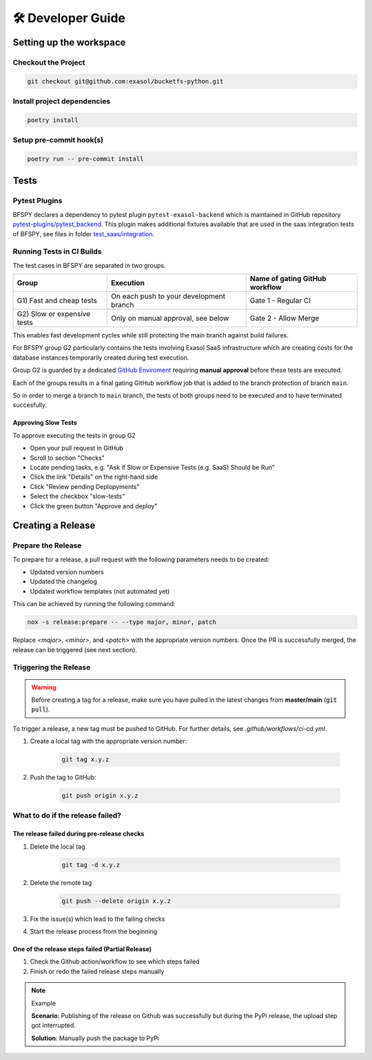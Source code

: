 🛠 Developer Guide
==================

Setting up the workspace
*************************

Checkout the Project
--------------------

.. code-block:: shell

    git checkout git@github.com:exasol/bucketfs-python.git

Install project dependencies
----------------------------

.. code-block:: shell

    poetry install

Setup pre-commit hook(s)
------------------------

.. code-block:: shell

    poetry run -- pre-commit install

Tests
*****

Pytest Plugins
--------------

BFSPY declares a dependency to pytest plugin ``pytest-exasol-backend`` which is
maintained in GitHub repository `pytest-plugins/pytest_backend
<https://github.com/exasol/pytest-plugins/tree/main/pytest-backend/>`_.  This
plugin makes additional fixtures available that are used in the saas
integration tests of BFSPY, see files in folder `test_saas/integration
<https://github.com/exasol/bucketfs-python/tree/main/test_saas/integration/>`_.

Running Tests in CI Builds
--------------------------

The test cases in BFSPY are separated in two groups.

+-----------------------------+-----------------------------------------+--------------------------------+
| Group                       | Execution                               | Name of gating GitHub workflow |
+=============================+=========================================+================================+
| G1) Fast and cheap tests    | On each push to your development branch | Gate 1 - Regular CI            |
+-----------------------------+-----------------------------------------+--------------------------------+
| G2) Slow or expensive tests | Only on manual approval, see below      | Gate 2 - Allow Merge           |
+-----------------------------+-----------------------------------------+--------------------------------+

This enables fast development cycles while still protecting the main branch
against build failures.

For BFSPY group G2 particularly contains the tests involving Exasol SaaS
infrastructure which are creating costs for the database instances temporarily
created during test execution.

Group G2 is guarded by a dedicated `GitHub Enviroment
<https://docs.github.com/en/actions/deployment/targeting-different-environments/using-environments-for-deployment#required-reviewers>`_
requiring **manual approval** before these tests are executed.

Each of the groups results in a final gating GitHub workflow job that is added to the branch protection of branch ``main``.

So in order to merge a branch to ``main`` branch, the tests of both groups need to be executed and to have terminated succesfully.

Approving Slow Tests
~~~~~~~~~~~~~~~~~~~~

To approve executing the tests in group G2

* Open your pull request in GitHub
* Scroll to section "Checks"
* Locate pending tasks, e.g. "Ask if Slow or Expensive Tests (e.g. SaaS) Should be Run"
* Click the link "Details" on the right-hand side
* Click "Review pending Deplopyments"
* Select the checkbox "slow-tests"
* Click the green button "Approve and deploy"

Creating a Release
*******************

Prepare the Release
-------------------

To prepare for a release, a pull request with the following parameters needs to be created:

- Updated version numbers
- Updated the changelog
- Updated workflow templates (not automated yet)

This can be achieved by running the following command:

.. code-block:: shell

   nox -s release:prepare -- --type major, minor, patch

Replace `<major>`, `<minor>`, and `<patch>` with the appropriate version numbers.
Once the PR is successfully merged, the release can be triggered (see next section).

Triggering the Release
----------------------

.. warning::

    Before creating a tag for a release, make sure you have pulled in the latest changes
    from **master/main** (:code:`git pull`).

To trigger a release, a new tag must be pushed to GitHub. For further details, see `.github/workflows/ci-cd.yml`.

1. Create a local tag with the appropriate version number:

    .. code-block:: shell

        git tag x.y.z

2. Push the tag to GitHub:

    .. code-block:: shell

        git push origin x.y.z


What to do if the release failed?
---------------------------------

The release failed during pre-release checks
~~~~~~~~~~~~~~~~~~~~~~~~~~~~~~~~~~~~~~~~~~~~

#. Delete the local tag

    .. code-block:: shell

        git tag -d x.y.z

#. Delete the remote tag

    .. code-block:: shell

        git push --delete origin x.y.z

#. Fix the issue(s) which lead to the failing checks
#. Start the release process from the beginning


One of the release steps failed (Partial Release)
~~~~~~~~~~~~~~~~~~~~~~~~~~~~~~~~~~~~~~~~~~~~~~~~~
#. Check the Github action/workflow to see which steps failed
#. Finish or redo the failed release steps manually

.. note:: Example

    **Scenario**: Publishing of the release on Github was successfully but during the PyPi release, the upload step got interrupted.

    **Solution**: Manually push the package to PyPi

